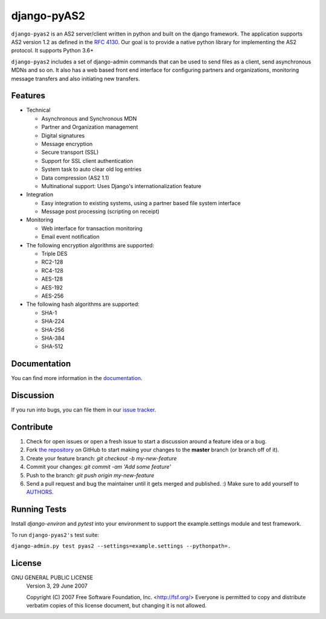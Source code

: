 django-pyAS2
============

.. image:: https://img.shields.io/pypi/v/django-pyas2.svg
    :target: https://pypi.python.org/pypi/django-pyas2

.. image:: https://readthedocs.org/projects/django-pyas2/badge/?version=latest
    :target: http://django-pyas2.readthedocs.org
    :alt: Latest Docs

.. image:: https://travis-ci.org/abhishek-ram/django-pyas2.svg?branch=master
    :target: https://travis-ci.org/abhishek-ram/django-pyas2

.. image:: https://codecov.io/gh/abhishek-ram/django-pyas2/branch/master/graph/badge.svg
  :target: https://codecov.io/gh/abhishek-ram/django-pyas2

``django-pyas2`` is an AS2 server/client written in python and built on the django framework.
The application supports AS2 version 1.2 as defined in the `RFC 4130`_. Our goal is to provide a native
python library for implementing the AS2 protocol. It supports Python 3.6+

``django-pyas2`` includes a set of django-admin commands that can be used to send files as
a client, send asynchronous MDNs and so on. It also has a web based front end interface for
configuring partners and organizations, monitoring message transfers and also initiating new transfers.

Features
~~~~~~~~

* Technical

  - Asynchronous and Synchronous MDN
  - Partner and Organization management
  - Digital signatures
  - Message encryption
  - Secure transport (SSL)
  - Support for SSL client authentication
  - System task to auto clear old log entries
  - Data compression (AS2 1.1)
  - Multinational support: Uses Django's internationalization feature

* Integration

  - Easy integration to existing systems, using a partner based file system interface
  - Message post processing (scripting on receipt)

* Monitoring

  - Web interface for transaction monitoring
  - Email event notification

* The following encryption algorithms are supported:

  - Triple DES
  - RC2-128
  - RC4-128
  - AES-128
  - AES-192
  - AES-256

* The following hash algorithms are supported:

  - SHA-1
  - SHA-224
  - SHA-256
  - SHA-384
  - SHA-512

Documentation
~~~~~~~~~~~~~

You can find more information in the `documentation`_.

Discussion
~~~~~~~~~~

If you run into bugs, you can file them in our `issue tracker`_.

Contribute
~~~~~~~~~~

#. Check for open issues or open a fresh issue to start a discussion around a feature idea or a bug.
#. Fork `the repository`_ on GitHub to start making your changes to the **master** branch (or branch off of it).
#. Create your feature branch: `git checkout -b my-new-feature`
#. Commit your changes: `git commit -am 'Add some feature'`
#. Push to the branch: `git push origin my-new-feature`
#. Send a pull request and bug the maintainer until it gets merged and published. :) Make sure to add yourself to AUTHORS_.

Running Tests
~~~~~~~~~~~~~

Install `django-environ` and `pytest` into your environment to support the
example.settings module and test framework.

To run ``django-pyas2's`` test suite:

``django-admin.py test pyas2 --settings=example.settings --pythonpath=.``

License
~~~~~~~

GNU GENERAL PUBLIC LICENSE
 Version 3, 29 June 2007

 Copyright (C) 2007 Free Software Foundation, Inc. <http://fsf.org/>
 Everyone is permitted to copy and distribute verbatim copies
 of this license document, but changing it is not allowed.

.. _`RFC 4130`: https://www.ietf.org/rfc/rfc4130.txt
.. _`documentation`: http://django-pyas2.readthedocs.org
.. _`the repository`: http://github.com/abhishek-ram/django-pyas2
.. _AUTHORS: https://github.com/abhishek-ram/django-pyas2/blob/master/AUTHORS.rst
.. _`issue tracker`: https://github.com/abhishek-ram/django-pyas2/issues
